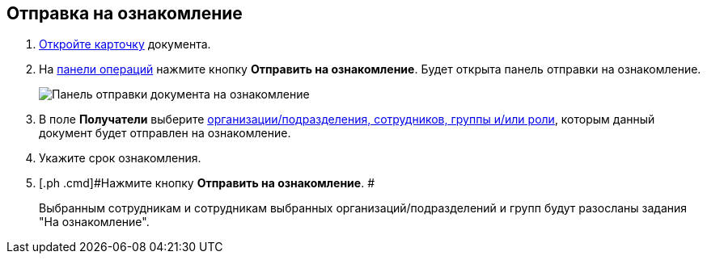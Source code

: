 
== Отправка на ознакомление

. [.ph .cmd]#xref:OpenCard.adoc[Откройте карточку] документа.#
. [.ph .cmd]#На xref:CardOperations.adoc[панели операций] нажмите кнопку *Отправить на ознакомление*. Будет открыта панель отправки на ознакомление.#
+
image::dcard_reviewpanel.png[Панель отправки документа на ознакомление]
. [.ph .cmd]#В поле [.keyword]*Получатели* выберите xref:StaffDirectoryItems.adoc[организации/подразделения, сотрудников, группы и/или роли], которым данный документ будет отправлен на ознакомление.#
. [.ph .cmd]#Укажите срок ознакомления.#
. [.ph .cmd]#Нажмите кнопку *Отправить на ознакомление*. #
+
Выбранным сотрудникам и сотрудникам выбранных организаций/подразделений и групп будут разосланы задания "На ознакомление".
